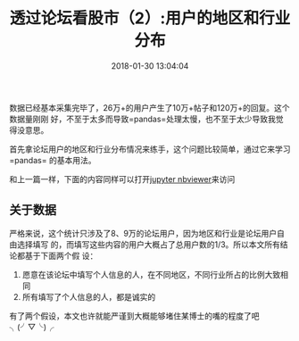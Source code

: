 #+TITLE: 透过论坛看股市（2）:用户的地区和行业分布
#+DATE: 2018-01-30 13:04:04
#+URI:         /blog/%y-%m-%d/analyze-jisilu-2
#+KEYWORDS:    pandas, matplotlib, seaborn, python, 可视化, 股市
#+TAGS:        :pandas:matplotlib:seaborn:python:集思录:
#+LANGUAGE:    zh
#+OPTIONS:     H:3 num:nil toc:nil \n:nil @:t ::t |:t ^:nil -:t f:t *:t <:t
#+DESCRIPTION: analyze jisilu


数据已经基本采集完毕了，26万+的用户产生了10万+帖子和120万+的回复。这个数据量刚刚
好，不至于太多而导致=pandas=处理太慢，也不至于太少导致我觉得没意思。

首先拿论坛用户的地区和行业分布情况来练手，这个问题比较简单，通过它来学习=pandas=
的基本用法。

和上一篇一样，下面的内容同样可以打开[[http://nbviewer.jupyter.org/gist/bigfang/76cda840936df318351e9337c9937923][jupyter nbviewer]]来访问

#+BEGIN_EXPORT html
  <script src="https://gist.github.com/bigfang/76cda840936df318351e9337c9937923.js"></script>
#+END_EXPORT

** 关于数据
     :PROPERTIES:
     :CUSTOM_ID: 关于数据
     :END:

严格来说，这个统计只涉及了8、9万的论坛用户，因为地区和行业是论坛用户自由选择填写
的，而填写这些内容的用户大概占了总用户数的1/3。所以本文所有结论都基于下面两个假
设：

1. 愿意在该论坛中填写个人信息的人，在不同地区，不同行业所占的比例大致相同
2. 所有填写了个人信息的人，都是诚实的

有了两个假设，本文也许就能严谨到大概能够堵住某博士的嘴的程度了吧 ╮(╯▽╰)╭

